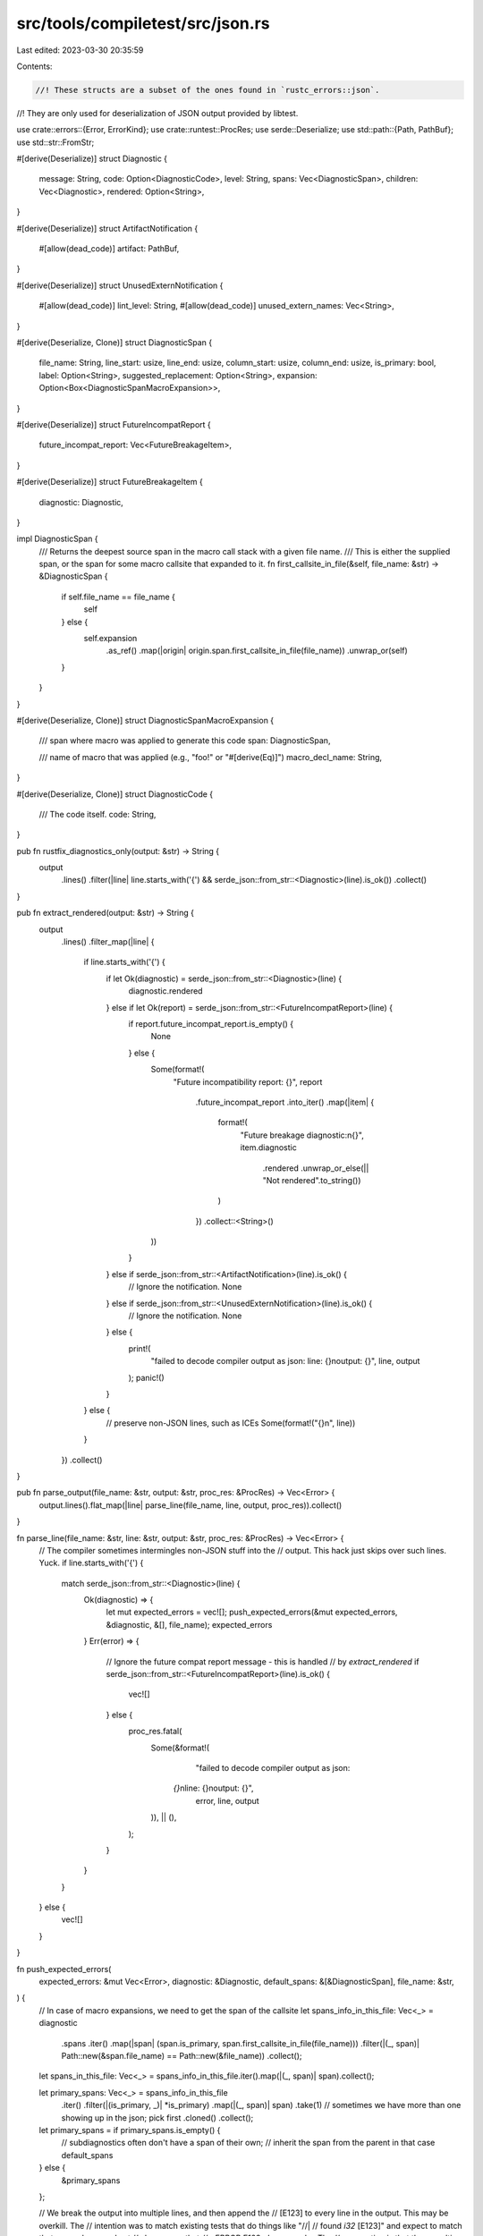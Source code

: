 src/tools/compiletest/src/json.rs
=================================

Last edited: 2023-03-30 20:35:59

Contents:

.. code-block:: rs

    //! These structs are a subset of the ones found in `rustc_errors::json`.
//! They are only used for deserialization of JSON output provided by libtest.

use crate::errors::{Error, ErrorKind};
use crate::runtest::ProcRes;
use serde::Deserialize;
use std::path::{Path, PathBuf};
use std::str::FromStr;

#[derive(Deserialize)]
struct Diagnostic {
    message: String,
    code: Option<DiagnosticCode>,
    level: String,
    spans: Vec<DiagnosticSpan>,
    children: Vec<Diagnostic>,
    rendered: Option<String>,
}

#[derive(Deserialize)]
struct ArtifactNotification {
    #[allow(dead_code)]
    artifact: PathBuf,
}

#[derive(Deserialize)]
struct UnusedExternNotification {
    #[allow(dead_code)]
    lint_level: String,
    #[allow(dead_code)]
    unused_extern_names: Vec<String>,
}

#[derive(Deserialize, Clone)]
struct DiagnosticSpan {
    file_name: String,
    line_start: usize,
    line_end: usize,
    column_start: usize,
    column_end: usize,
    is_primary: bool,
    label: Option<String>,
    suggested_replacement: Option<String>,
    expansion: Option<Box<DiagnosticSpanMacroExpansion>>,
}

#[derive(Deserialize)]
struct FutureIncompatReport {
    future_incompat_report: Vec<FutureBreakageItem>,
}

#[derive(Deserialize)]
struct FutureBreakageItem {
    diagnostic: Diagnostic,
}

impl DiagnosticSpan {
    /// Returns the deepest source span in the macro call stack with a given file name.
    /// This is either the supplied span, or the span for some macro callsite that expanded to it.
    fn first_callsite_in_file(&self, file_name: &str) -> &DiagnosticSpan {
        if self.file_name == file_name {
            self
        } else {
            self.expansion
                .as_ref()
                .map(|origin| origin.span.first_callsite_in_file(file_name))
                .unwrap_or(self)
        }
    }
}

#[derive(Deserialize, Clone)]
struct DiagnosticSpanMacroExpansion {
    /// span where macro was applied to generate this code
    span: DiagnosticSpan,

    /// name of macro that was applied (e.g., "foo!" or "#[derive(Eq)]")
    macro_decl_name: String,
}

#[derive(Deserialize, Clone)]
struct DiagnosticCode {
    /// The code itself.
    code: String,
}

pub fn rustfix_diagnostics_only(output: &str) -> String {
    output
        .lines()
        .filter(|line| line.starts_with('{') && serde_json::from_str::<Diagnostic>(line).is_ok())
        .collect()
}

pub fn extract_rendered(output: &str) -> String {
    output
        .lines()
        .filter_map(|line| {
            if line.starts_with('{') {
                if let Ok(diagnostic) = serde_json::from_str::<Diagnostic>(line) {
                    diagnostic.rendered
                } else if let Ok(report) = serde_json::from_str::<FutureIncompatReport>(line) {
                    if report.future_incompat_report.is_empty() {
                        None
                    } else {
                        Some(format!(
                            "Future incompatibility report: {}",
                            report
                                .future_incompat_report
                                .into_iter()
                                .map(|item| {
                                    format!(
                                        "Future breakage diagnostic:\n{}",
                                        item.diagnostic
                                            .rendered
                                            .unwrap_or_else(|| "Not rendered".to_string())
                                    )
                                })
                                .collect::<String>()
                        ))
                    }
                } else if serde_json::from_str::<ArtifactNotification>(line).is_ok() {
                    // Ignore the notification.
                    None
                } else if serde_json::from_str::<UnusedExternNotification>(line).is_ok() {
                    // Ignore the notification.
                    None
                } else {
                    print!(
                        "failed to decode compiler output as json: line: {}\noutput: {}",
                        line, output
                    );
                    panic!()
                }
            } else {
                // preserve non-JSON lines, such as ICEs
                Some(format!("{}\n", line))
            }
        })
        .collect()
}

pub fn parse_output(file_name: &str, output: &str, proc_res: &ProcRes) -> Vec<Error> {
    output.lines().flat_map(|line| parse_line(file_name, line, output, proc_res)).collect()
}

fn parse_line(file_name: &str, line: &str, output: &str, proc_res: &ProcRes) -> Vec<Error> {
    // The compiler sometimes intermingles non-JSON stuff into the
    // output.  This hack just skips over such lines. Yuck.
    if line.starts_with('{') {
        match serde_json::from_str::<Diagnostic>(line) {
            Ok(diagnostic) => {
                let mut expected_errors = vec![];
                push_expected_errors(&mut expected_errors, &diagnostic, &[], file_name);
                expected_errors
            }
            Err(error) => {
                // Ignore the future compat report message - this is handled
                // by `extract_rendered`
                if serde_json::from_str::<FutureIncompatReport>(line).is_ok() {
                    vec![]
                } else {
                    proc_res.fatal(
                        Some(&format!(
                            "failed to decode compiler output as json: \
                         `{}`\nline: {}\noutput: {}",
                            error, line, output
                        )),
                        || (),
                    );
                }
            }
        }
    } else {
        vec![]
    }
}

fn push_expected_errors(
    expected_errors: &mut Vec<Error>,
    diagnostic: &Diagnostic,
    default_spans: &[&DiagnosticSpan],
    file_name: &str,
) {
    // In case of macro expansions, we need to get the span of the callsite
    let spans_info_in_this_file: Vec<_> = diagnostic
        .spans
        .iter()
        .map(|span| (span.is_primary, span.first_callsite_in_file(file_name)))
        .filter(|(_, span)| Path::new(&span.file_name) == Path::new(&file_name))
        .collect();

    let spans_in_this_file: Vec<_> = spans_info_in_this_file.iter().map(|(_, span)| span).collect();

    let primary_spans: Vec<_> = spans_info_in_this_file
        .iter()
        .filter(|(is_primary, _)| *is_primary)
        .map(|(_, span)| span)
        .take(1) // sometimes we have more than one showing up in the json; pick first
        .cloned()
        .collect();
    let primary_spans = if primary_spans.is_empty() {
        // subdiagnostics often don't have a span of their own;
        // inherit the span from the parent in that case
        default_spans
    } else {
        &primary_spans
    };

    // We break the output into multiple lines, and then append the
    // [E123] to every line in the output. This may be overkill.  The
    // intention was to match existing tests that do things like "//|
    // found `i32` [E123]" and expect to match that somewhere, and yet
    // also ensure that `//~ ERROR E123` *always* works. The
    // assumption is that these multi-line error messages are on their
    // way out anyhow.
    let with_code = |span: &DiagnosticSpan, text: &str| {
        match diagnostic.code {
            Some(ref code) =>
            // FIXME(#33000) -- it'd be better to use a dedicated
            // UI harness than to include the line/col number like
            // this, but some current tests rely on it.
            //
            // Note: Do NOT include the filename. These can easily
            // cause false matches where the expected message
            // appears in the filename, and hence the message
            // changes but the test still passes.
            {
                format!(
                    "{}:{}: {}:{}: {} [{}]",
                    span.line_start,
                    span.column_start,
                    span.line_end,
                    span.column_end,
                    text,
                    code.code.clone()
                )
            }
            None =>
            // FIXME(#33000) -- it'd be better to use a dedicated UI harness
            {
                format!(
                    "{}:{}: {}:{}: {}",
                    span.line_start, span.column_start, span.line_end, span.column_end, text
                )
            }
        }
    };

    // Convert multi-line messages into multiple expected
    // errors. We expect to replace these with something
    // more structured shortly anyhow.
    let mut message_lines = diagnostic.message.lines();
    if let Some(first_line) = message_lines.next() {
        for span in primary_spans {
            let msg = with_code(span, first_line);
            let kind = ErrorKind::from_str(&diagnostic.level).ok();
            expected_errors.push(Error { line_num: span.line_start, kind, msg });
        }
    }
    for next_line in message_lines {
        for span in primary_spans {
            expected_errors.push(Error {
                line_num: span.line_start,
                kind: None,
                msg: with_code(span, next_line),
            });
        }
    }

    // If the message has a suggestion, register that.
    for span in primary_spans {
        if let Some(ref suggested_replacement) = span.suggested_replacement {
            for (index, line) in suggested_replacement.lines().enumerate() {
                expected_errors.push(Error {
                    line_num: span.line_start + index,
                    kind: Some(ErrorKind::Suggestion),
                    msg: line.to_string(),
                });
            }
        }
    }

    // Add notes for the backtrace
    for span in primary_spans {
        for frame in &span.expansion {
            push_backtrace(expected_errors, frame, file_name);
        }
    }

    // Add notes for any labels that appear in the message.
    for span in spans_in_this_file.iter().filter(|span| span.label.is_some()) {
        expected_errors.push(Error {
            line_num: span.line_start,
            kind: Some(ErrorKind::Note),
            msg: span.label.clone().unwrap(),
        });
    }

    // Flatten out the children.
    for child in &diagnostic.children {
        push_expected_errors(expected_errors, child, primary_spans, file_name);
    }
}

fn push_backtrace(
    expected_errors: &mut Vec<Error>,
    expansion: &DiagnosticSpanMacroExpansion,
    file_name: &str,
) {
    if Path::new(&expansion.span.file_name) == Path::new(&file_name) {
        expected_errors.push(Error {
            line_num: expansion.span.line_start,
            kind: Some(ErrorKind::Note),
            msg: format!("in this expansion of {}", expansion.macro_decl_name),
        });
    }

    for previous_expansion in &expansion.span.expansion {
        push_backtrace(expected_errors, previous_expansion, file_name);
    }
}


